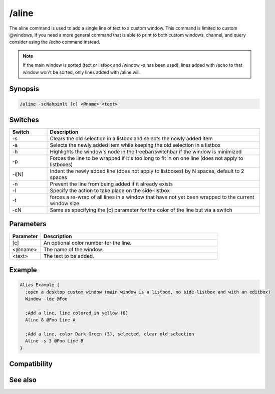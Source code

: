 /aline
======

The aline command is used to add a single line of text to a custom window. This command is limited to custom @windows, If you need a more general command that is able to print to both custom windows, channel, and query consider using the /echo command instead.

.. note:: If the main window is sorted (text or listbox and /window -s has been used), lines added with /echo to that window won't be sorted, only lines added with /aline will.

Synopsis
--------

.. code:: text

    /aline -scNahpinlt [c] <@name> <text>

Switches
--------

.. list-table::
    :widths: 15 85
    :header-rows: 1

    * - Switch
      - Description
    * - -s
      - Clears the old selection in a listbox and selects the newly added item 
    * - -a
      - Selects the newly added item while keeping the old selection in a listbox
    * - -h
      - Highlights the window's node in the treebar/switchbar if the window is minimized
    * - -p
      - Forces the line to be wrapped if it's too long to fit in on one line (does not apply to listboxes)
    * - -i[N]
      - Indent the newly added line (does not apply to listboxes) by N spaces, default to 2 spaces
    * - -n
      - Prevent the line from being added if it already exists
    * - -l
      - Specify the action to take place on the side-listbox
    * - -t
      - forces a re-wrap of all lines in a window that have not yet been wrapped to the current window size.
    * - -cN
      - Same as specifying the [c] parameter for the color of the line but via a switch

Parameters
----------

.. list-table::
    :widths: 15 85
    :header-rows: 1

    * - Parameter
      - Description
    * - [c]
      - An optional color number for the line.
    * - <@name>
      - The name of the window.
    * - <text>
      - The text to be added.

Example
-------

.. code:: text

    Alias Example {
      ;open a desktop custom window (main window is a listbox, no side-listbox and with an editbox)
      Window -lde @Foo
    
      ;Add a line, line colored in yellow (8)
      Aline 8 @Foo Line A
    
      ;Add a line, color Dark Green (3), selected, clear old selection
      Aline -s 3 @Foo Line B
    }

Compatibility
-------------

.. compatibility:: 5.0

See also
--------

.. hlist::
    :columns: 4

    * :doc:`$line </identifiers/line>`
    * :doc:`$fline </identifiers/fline>`
    * :doc:`$sline </identifiers/sline>`
    * :doc:`/cline </commands/cline>`
    * :doc:`/dline </commands/dline>`
    * :doc:`/echo </commands/echo>`
    * :doc:`/iline </commands/iline>`
    * :doc:`/rline </commands/rline>`
    * :doc:`/sline </commands/sline>`
    * :doc:`/window </commands/window>`

